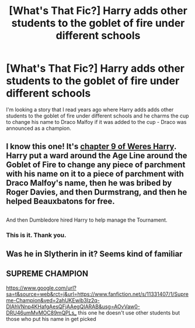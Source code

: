 #+TITLE: [What's That Fic?] Harry adds other students to the goblet of fire under different schools

* [What's That Fic?] Harry adds other students to the goblet of fire under different schools
:PROPERTIES:
:Author: AliisAce
:Score: 10
:DateUnix: 1573392420.0
:DateShort: 2019-Nov-10
:FlairText: What's That Fic?
:END:
I'm looking a story that I read years ago where Harry adds adds other students to the goblet of fire under different schools and he charms the cup to change his name to Draco Malfoy if it was added to the cup - Draco was announced as a champion.


** I know this one! It's [[https://www.fanfiction.net/s/8106168/9/Weres-Harry][chapter 9 of Weres Harry]].\\
Harry put a ward around the Age Line around the Goblet of Fire to change any piece of parchment with his name on it to a piece of parchment with Draco Malfoy's name, then he was bribed by Roger Davies, and then Durmstrang, and then he helped Beauxbatons for free.

** 
   :PROPERTIES:
   :CUSTOM_ID: section
   :END:
And then Dumbledore hired Harry to help manage the Tournament.
:PROPERTIES:
:Author: Avaday_Daydream
:Score: 3
:DateUnix: 1573423633.0
:DateShort: 2019-Nov-11
:END:

*** This is it. Thank you.
:PROPERTIES:
:Author: AliisAce
:Score: 1
:DateUnix: 1573433417.0
:DateShort: 2019-Nov-11
:END:


** Was he in Slytherin in it? Seems kind of familiar
:PROPERTIES:
:Author: oladipomvp2019
:Score: 1
:DateUnix: 1573394230.0
:DateShort: 2019-Nov-10
:END:


** SUPREME CHAMPION

[[https://www.google.com/url?sa=t&source=web&rct=j&url=https://www.fanfiction.net/s/11331407/1/Supreme-Champion&ved=2ahUKEwib3Iz2q-DlAhVNnp4KHafgAesQFjAAegQIARAB&usg=AOvVaw0-DRU46umMvMOC89mQPLs_]] this one he doesn't use other students but those who put his name in get picked
:PROPERTIES:
:Author: WinterJ117
:Score: 1
:DateUnix: 1573413044.0
:DateShort: 2019-Nov-10
:END:
